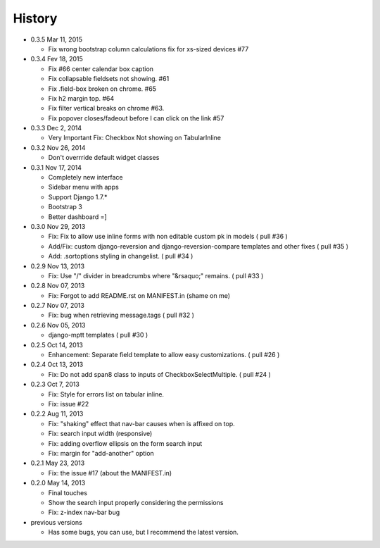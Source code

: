 History
-------

-  0.3.5 Mar 11, 2015

   -   Fix wrong bootstrap column calculations fix for xs-sized devices #77 

-  0.3.4 Fev 18, 2015

   -   Fix #66 center calendar box caption
   -   Fix collapsable fieldsets not showing. #61
   -   Fix .field-box broken on chrome. #65
   -   Fix h2 margin top. #64
   -   Fix filter vertical breaks on chrome #63.
   -   Fix popover closes/fadeout before I can click on the link #57

-  0.3.3 Dec 2, 2014

   -   Very Important Fix: Checkbox Not showing on TabularInline

-  0.3.2 Nov 26, 2014

   -   Don't overrride default widget classes

-  0.3.1 Nov 17, 2014

   -   Completely new interface
   -   Sidebar menu with apps
   -   Support Django 1.7.*
   -   Bootstrap 3
   -   Better dashboard =]

-  0.3.0 Nov 29, 2013

   -   Fix: Fix to allow use inline forms with non editable custom pk in models ( pull #36 )
   -   Add/Fix: custom django-reversion and django-reversion-compare templates and other fixes ( pull #35 )
   -   Add: .sortoptions styling in changelist. ( pull #34 )

-  0.2.9 Nov 13, 2013

   -   Fix: Use "/" divider in breadcrumbs where "&rsaquo;" remains. ( pull #33 )

-  0.2.8 Nov 07, 2013

   -   Fix: Forgot to add README.rst on MANIFEST.in (shame on me)

-  0.2.7 Nov 07, 2013

   -   Fix: bug when retrieving message.tags ( pull #32 )

-  0.2.6 Nov 05, 2013

   -   django-mptt templates ( pull #30 )

-  0.2.5 Oct 14, 2013

   -  Enhancement: Separate field template to allow easy customizations.
      ( pull #26 )

-  0.2.4 Oct 13, 2013

   -  Fix: Do not add span8 class to inputs of CheckboxSelectMultiple. (
      pull #24 )

-  0.2.3 Oct 7, 2013

   -  Fix: Style for errors list on tabular inline.
   -  Fix: issue #22

-  0.2.2 Aug 11, 2013

   -  Fix: "shaking" effect that nav-bar causes when is affixed on top.
   -  Fix: search input width (responsive)
   -  Fix: adding overflow ellipsis on the form search input
   -  Fix: margin for "add-another" option

-  0.2.1 May 23, 2013

   -  Fix: the issue #17 (about the MANIFEST.in)

-  0.2.0 May 14, 2013

   -  Final touches
   -  Show the search input properly considering the permissions
   -  Fix: z-index nav-bar bug

-  previous versions

   -  Has some bugs, you can use, but I recommend the latest
      version.
